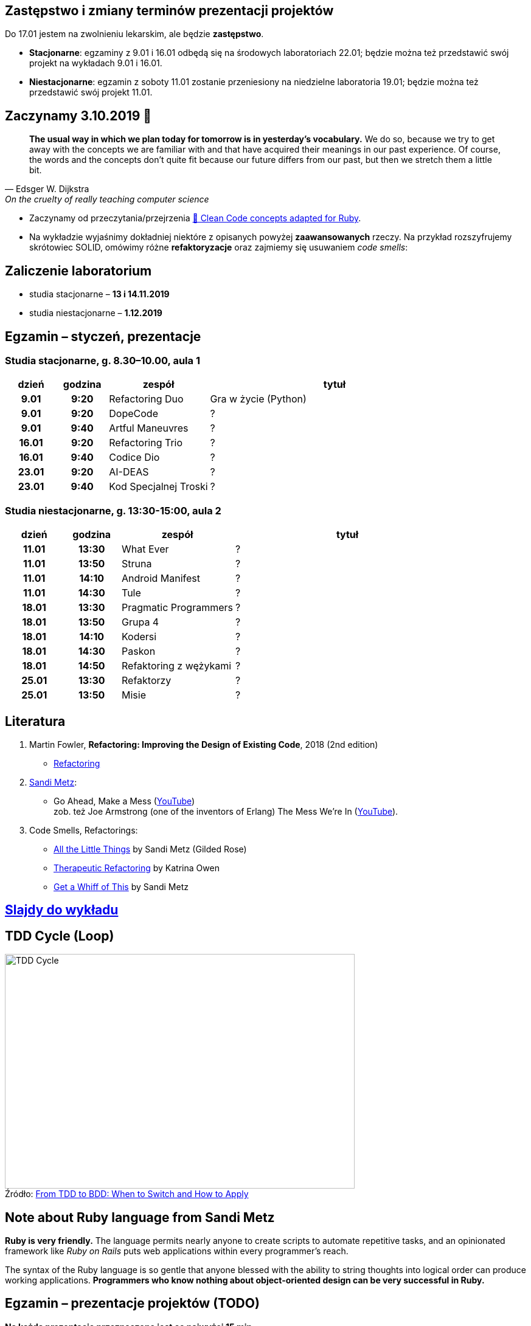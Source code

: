 :figure-caption!:
:tocs!:

## Zastępstwo i zmiany terminów prezentacji projektów

Do 17.01 jestem na zwolnieniu lekarskim, ale będzie **zastępstwo**.

* **Stacjonarne**: egzaminy z 9.01 i 16.01 odbędą się na środowych laboratoriach 22.01;
  będzie można też przedstawić swój projekt na wykładach 9.01 i 16.01.
* **Niestacjonarne**: egzamin z soboty 11.01 zostanie przeniesiony na niedzielne 
  laboratoria 19.01; będzie można też przedstawić swój projekt 11.01.

## Zaczynamy 3.10.2019 🚀

[quote, Edsger W. Dijkstra, On the cruelty of really teaching computer science]
____
*The usual way in which we plan today for tomorrow is in yesterday's vocabulary.*
We do so, because we try to get away with the concepts we are familiar with and
that have acquired their meanings in our past experience. Of course, the words
and the concepts don't quite fit because our future differs from our past, but
then we stretch them a little bit.
____

* Zaczynamy od przeczytania/przejrzenia
  https://github.com/uohzxela/clean-code-ruby[🛁 Clean Code concepts adapted for Ruby]. +

* Na wykładzie wyjaśnimy dokładniej niektóre z opisanych powyżej
  [red]#**zaawansowanych**# rzeczy. Na przykład rozszyfrujemy skrótowiec SOLID,
  omówimy różne *refaktoryzacje* oraz zajmiemy się usuwaniem _code smells_:


## Zaliczenie laboratorium

* studia stacjonarne – **13 i 14.11.2019**
* studia niestacjonarne – **1.12.2019**


## Egzamin – styczeń, prezentacje

// https://asciidoctor.org/docs/user-manual/#tables


### Studia stacjonarne, g. 8.30–10.00, aula 1

[cols=">1h,>1h,<2,<5"]
|===
h|dzień
h|godzina
h|zespół
h|tytuł

|9.01
|9:20
|Refactoring Duo
|Gra w życie (Python)

|9.01
|9:20
|DopeCode
|?

|9.01
|9:40
|Artful Maneuvres
|?

|16.01
|9:20
|Refactoring Trio
|?

|16.01
|9:40
|Codice Dio
|?

|23.01
|9:20
|AI-DEAS
|?

|23.01
|9:40
|Kod Specjalnej Troski
|?
|===


### Studia niestacjonarne, g. 13:30-15:00, aula 2

[cols=">1h,>1h,<2,<4"]
|===
h|dzień
h|godzina
h|zespół
h|tytuł

|11.01
|13:30
|What Ever
|?

|11.01
|13:50
|Struna
|?

|11.01
|14:10
|Android Manifest
|?

|11.01
|14:30
|Tule
|?

|18.01
|13:30
|Pragmatic Programmers
|?

|18.01
|13:50
|Grupa 4
|?

|18.01
|14:10
|Kodersi
|?

|18.01
|14:30
|Paskon
|?

|18.01
|14:50
|Refaktoring z wężykami
|?

|25.01
|13:30
|Refaktorzy
|?

|25.01
|13:50
|Misie
|?
|===


## Literatura

. Martin Fowler, *Refactoring: Improving the Design of Existing Code*, 2018 (2nd edition)
** https://refactoring.com/[Refactoring]

. https://www.sandimetz.com/products[Sandi Metz]:
** Go Ahead, Make a Mess (https://www.youtube.com/watch?v=mpA2F1In41w[YouTube]) +
  zob. też Joe Armstrong (one of the inventors of Erlang) The Mess We're In (https://www.youtube.com/watch?v=lKXe3HUG2l4[YouTube]).

. Code Smells, Refactorings:
** https://www.youtube.com/watch?v=8bZh5LMaSmE[All the Little Things] by Sandi Metz (Gilded Rose)
** https://www.youtube.com/watch?v=J4dlF0kcThQ[Therapeutic Refactoring] by Katrina Owen
** https://www.youtube.com/watch?v=PJjHfa5yxlU[Get a Whiff of This] by Sandi Metz


## https://github.com/egzamin/slides[Slajdy do wykładu]


## TDD Cycle (Loop)

.Źródło: https://r-stylelab.com/company/blog/web-development/from-tdd-to-bdd-when-to-switch-and-how-to-apply[From TDD to BDD: When to Switch and How to Apply]
image::images/tdd-cycle.png[TDD Cycle, 575, 386]

## Note about Ruby language from Sandi Metz

**Ruby is very friendly.**
The language permits nearly anyone to create scripts to automate repetitive
tasks, and an opinionated framework like _Ruby on Rails_ puts web applications
within every programmer’s reach.

The syntax of the Ruby language is so gentle that anyone blessed with the
ability to string thoughts into logical order can produce working applications.
**Programmers who know nothing about object-oriented design can be very successful in Ruby.**


## Egzamin – prezentacje projektów (TODO)

**Na każdą prezentację przeznaczone jest co najwyżej 15 min.**

W trakcie prezentacji należy omówić refaktoryzację przykładowego
kodu. Można się wzorować na wykładzie Katriny Owen,
https://www.youtube.com/watch?v=J4dlF0kcThQ[Therapeutic Refactoring].

* Przykładowe https://github.com/zjprog/2018/blob/master/rules.adoc[Design Rules].
* Oficjalna lista https://refactoring.com/catalog/[refaktoryzacji].
